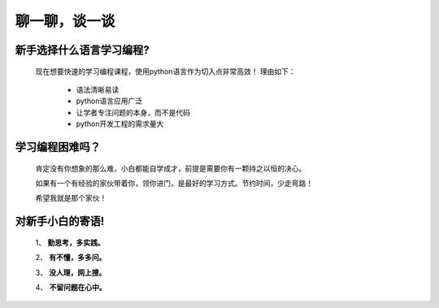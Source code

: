 =======================================
聊一聊，谈一谈
=======================================

新手选择什么语言学习编程?
===========================

  现在想要快速的学习编程课程，使用python语言作为切入点非常高效！
  理由如下：

   - 语法清晰易读
   - python语言应用广泛
   - 让学者专注问题的本身，而不是代码
   - python开发工程的需求量大
  
学习编程困难吗？
==================

 肯定没有你想象的那么难，小白都能自学成才，前提是需要你有一颗持之以恒的决心。

 如果有一个有经验的家伙带着你，领你进门，是最好的学习方式。节约时间，少走弯路！

 希望我就是那个家伙！


对新手小白的寄语!
==================

  1、 **勤思考，多实践。**

  2、 **有不懂，多多问。**

  3、 **没人理，网上搜。**

  4、 **不留问题在心中。**

  
